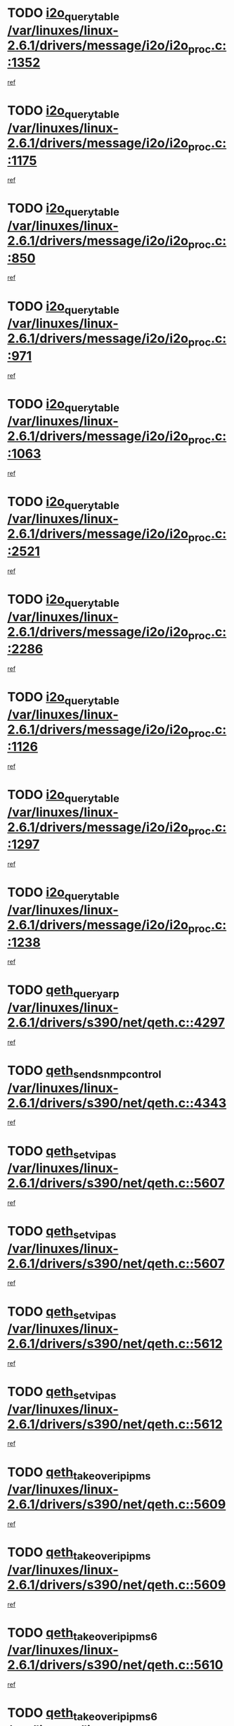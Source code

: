 * TODO [[view:/var/linuxes/linux-2.6.1/drivers/message/i2o/i2o_proc.c::face=ovl-face1::linb=1352::colb=9::cole=24][i2o_query_table /var/linuxes/linux-2.6.1/drivers/message/i2o/i2o_proc.c::1352]]
[[view:/var/linuxes/linux-2.6.1/drivers/message/i2o/i2o_proc.c::face=ovl-face2::linb=1349::colb=1::cole=10][ref]]
* TODO [[view:/var/linuxes/linux-2.6.1/drivers/message/i2o/i2o_proc.c::face=ovl-face1::linb=1175::colb=9::cole=24][i2o_query_table /var/linuxes/linux-2.6.1/drivers/message/i2o/i2o_proc.c::1175]]
[[view:/var/linuxes/linux-2.6.1/drivers/message/i2o/i2o_proc.c::face=ovl-face2::linb=1172::colb=1::cole=10][ref]]
* TODO [[view:/var/linuxes/linux-2.6.1/drivers/message/i2o/i2o_proc.c::face=ovl-face1::linb=850::colb=9::cole=24][i2o_query_table /var/linuxes/linux-2.6.1/drivers/message/i2o/i2o_proc.c::850]]
[[view:/var/linuxes/linux-2.6.1/drivers/message/i2o/i2o_proc.c::face=ovl-face2::linb=847::colb=1::cole=10][ref]]
* TODO [[view:/var/linuxes/linux-2.6.1/drivers/message/i2o/i2o_proc.c::face=ovl-face1::linb=971::colb=9::cole=24][i2o_query_table /var/linuxes/linux-2.6.1/drivers/message/i2o/i2o_proc.c::971]]
[[view:/var/linuxes/linux-2.6.1/drivers/message/i2o/i2o_proc.c::face=ovl-face2::linb=969::colb=1::cole=10][ref]]
* TODO [[view:/var/linuxes/linux-2.6.1/drivers/message/i2o/i2o_proc.c::face=ovl-face1::linb=1063::colb=9::cole=24][i2o_query_table /var/linuxes/linux-2.6.1/drivers/message/i2o/i2o_proc.c::1063]]
[[view:/var/linuxes/linux-2.6.1/drivers/message/i2o/i2o_proc.c::face=ovl-face2::linb=1059::colb=1::cole=10][ref]]
* TODO [[view:/var/linuxes/linux-2.6.1/drivers/message/i2o/i2o_proc.c::face=ovl-face1::linb=2521::colb=9::cole=24][i2o_query_table /var/linuxes/linux-2.6.1/drivers/message/i2o/i2o_proc.c::2521]]
[[view:/var/linuxes/linux-2.6.1/drivers/message/i2o/i2o_proc.c::face=ovl-face2::linb=2518::colb=1::cole=10][ref]]
* TODO [[view:/var/linuxes/linux-2.6.1/drivers/message/i2o/i2o_proc.c::face=ovl-face1::linb=2286::colb=9::cole=24][i2o_query_table /var/linuxes/linux-2.6.1/drivers/message/i2o/i2o_proc.c::2286]]
[[view:/var/linuxes/linux-2.6.1/drivers/message/i2o/i2o_proc.c::face=ovl-face2::linb=2283::colb=1::cole=10][ref]]
* TODO [[view:/var/linuxes/linux-2.6.1/drivers/message/i2o/i2o_proc.c::face=ovl-face1::linb=1126::colb=9::cole=24][i2o_query_table /var/linuxes/linux-2.6.1/drivers/message/i2o/i2o_proc.c::1126]]
[[view:/var/linuxes/linux-2.6.1/drivers/message/i2o/i2o_proc.c::face=ovl-face2::linb=1123::colb=1::cole=10][ref]]
* TODO [[view:/var/linuxes/linux-2.6.1/drivers/message/i2o/i2o_proc.c::face=ovl-face1::linb=1297::colb=9::cole=24][i2o_query_table /var/linuxes/linux-2.6.1/drivers/message/i2o/i2o_proc.c::1297]]
[[view:/var/linuxes/linux-2.6.1/drivers/message/i2o/i2o_proc.c::face=ovl-face2::linb=1293::colb=1::cole=10][ref]]
* TODO [[view:/var/linuxes/linux-2.6.1/drivers/message/i2o/i2o_proc.c::face=ovl-face1::linb=1238::colb=9::cole=24][i2o_query_table /var/linuxes/linux-2.6.1/drivers/message/i2o/i2o_proc.c::1238]]
[[view:/var/linuxes/linux-2.6.1/drivers/message/i2o/i2o_proc.c::face=ovl-face2::linb=1235::colb=1::cole=10][ref]]
* TODO [[view:/var/linuxes/linux-2.6.1/drivers/s390/net/qeth.c::face=ovl-face1::linb=4297::colb=11::cole=24][qeth_queryarp /var/linuxes/linux-2.6.1/drivers/s390/net/qeth.c::4297]]
[[view:/var/linuxes/linux-2.6.1/drivers/s390/net/qeth.c::face=ovl-face2::linb=4266::colb=1::cole=10][ref]]
* TODO [[view:/var/linuxes/linux-2.6.1/drivers/s390/net/qeth.c::face=ovl-face1::linb=4343::colb=6::cole=28][qeth_send_snmp_control /var/linuxes/linux-2.6.1/drivers/s390/net/qeth.c::4343]]
[[view:/var/linuxes/linux-2.6.1/drivers/s390/net/qeth.c::face=ovl-face2::linb=4266::colb=1::cole=10][ref]]
* TODO [[view:/var/linuxes/linux-2.6.1/drivers/s390/net/qeth.c::face=ovl-face1::linb=5607::colb=1::cole=15][qeth_set_vipas /var/linuxes/linux-2.6.1/drivers/s390/net/qeth.c::5607]]
[[view:/var/linuxes/linux-2.6.1/drivers/s390/net/qeth.c::face=ovl-face2::linb=5583::colb=2::cole=11][ref]]
* TODO [[view:/var/linuxes/linux-2.6.1/drivers/s390/net/qeth.c::face=ovl-face1::linb=5607::colb=1::cole=15][qeth_set_vipas /var/linuxes/linux-2.6.1/drivers/s390/net/qeth.c::5607]]
[[view:/var/linuxes/linux-2.6.1/drivers/s390/net/qeth.c::face=ovl-face2::linb=5585::colb=7::cole=19][ref]]
* TODO [[view:/var/linuxes/linux-2.6.1/drivers/s390/net/qeth.c::face=ovl-face1::linb=5612::colb=1::cole=15][qeth_set_vipas /var/linuxes/linux-2.6.1/drivers/s390/net/qeth.c::5612]]
[[view:/var/linuxes/linux-2.6.1/drivers/s390/net/qeth.c::face=ovl-face2::linb=5583::colb=2::cole=11][ref]]
* TODO [[view:/var/linuxes/linux-2.6.1/drivers/s390/net/qeth.c::face=ovl-face1::linb=5612::colb=1::cole=15][qeth_set_vipas /var/linuxes/linux-2.6.1/drivers/s390/net/qeth.c::5612]]
[[view:/var/linuxes/linux-2.6.1/drivers/s390/net/qeth.c::face=ovl-face2::linb=5585::colb=7::cole=19][ref]]
* TODO [[view:/var/linuxes/linux-2.6.1/drivers/s390/net/qeth.c::face=ovl-face1::linb=5609::colb=1::cole=22][qeth_takeover_ip_ipms /var/linuxes/linux-2.6.1/drivers/s390/net/qeth.c::5609]]
[[view:/var/linuxes/linux-2.6.1/drivers/s390/net/qeth.c::face=ovl-face2::linb=5583::colb=2::cole=11][ref]]
* TODO [[view:/var/linuxes/linux-2.6.1/drivers/s390/net/qeth.c::face=ovl-face1::linb=5609::colb=1::cole=22][qeth_takeover_ip_ipms /var/linuxes/linux-2.6.1/drivers/s390/net/qeth.c::5609]]
[[view:/var/linuxes/linux-2.6.1/drivers/s390/net/qeth.c::face=ovl-face2::linb=5585::colb=7::cole=19][ref]]
* TODO [[view:/var/linuxes/linux-2.6.1/drivers/s390/net/qeth.c::face=ovl-face1::linb=5610::colb=1::cole=23][qeth_takeover_ip_ipms6 /var/linuxes/linux-2.6.1/drivers/s390/net/qeth.c::5610]]
[[view:/var/linuxes/linux-2.6.1/drivers/s390/net/qeth.c::face=ovl-face2::linb=5583::colb=2::cole=11][ref]]
* TODO [[view:/var/linuxes/linux-2.6.1/drivers/s390/net/qeth.c::face=ovl-face1::linb=5610::colb=1::cole=23][qeth_takeover_ip_ipms6 /var/linuxes/linux-2.6.1/drivers/s390/net/qeth.c::5610]]
[[view:/var/linuxes/linux-2.6.1/drivers/s390/net/qeth.c::face=ovl-face2::linb=5585::colb=7::cole=19][ref]]
* TODO [[view:/var/linuxes/linux-2.6.1/drivers/scsi/osst.c::face=ovl-face1::linb=5482::colb=10::cole=25][new_tape_buffer /var/linuxes/linux-2.6.1/drivers/scsi/osst.c::5482]]
[[view:/var/linuxes/linux-2.6.1/drivers/scsi/osst.c::face=ovl-face2::linb=5445::colb=1::cole=11][ref]]
* TODO [[view:/var/linuxes/linux-2.6.1/drivers/scsi/st.c::face=ovl-face1::linb=3871::colb=11::cole=28][sysfs_create_link /var/linuxes/linux-2.6.1/drivers/scsi/st.c::3871]]
[[view:/var/linuxes/linux-2.6.1/drivers/scsi/st.c::face=ovl-face2::linb=3750::colb=1::cole=11][ref]]
* TODO [[view:/var/linuxes/linux-2.6.1/drivers/scsi/st.c::face=ovl-face1::linb=3880::colb=9::cole=26][sysfs_create_link /var/linuxes/linux-2.6.1/drivers/scsi/st.c::3880]]
[[view:/var/linuxes/linux-2.6.1/drivers/scsi/st.c::face=ovl-face2::linb=3750::colb=1::cole=11][ref]]
* TODO [[view:/var/linuxes/linux-2.6.1/drivers/scsi/st.c::face=ovl-face1::linb=3851::colb=10::cole=20][cdev_alloc /var/linuxes/linux-2.6.1/drivers/scsi/st.c::3851]]
[[view:/var/linuxes/linux-2.6.1/drivers/scsi/st.c::face=ovl-face2::linb=3750::colb=1::cole=11][ref]]
* TODO [[view:/var/linuxes/linux-2.6.1/drivers/s390/net/qeth.c::face=ovl-face1::linb=9109::colb=23::cole=30][vmalloc /var/linuxes/linux-2.6.1/drivers/s390/net/qeth.c::9109]]
[[view:/var/linuxes/linux-2.6.1/drivers/s390/net/qeth.c::face=ovl-face2::linb=9088::colb=1::cole=10][ref]]
* TODO [[view:/var/linuxes/linux-2.6.1/drivers/s390/net/qeth.c::face=ovl-face1::linb=9109::colb=23::cole=30][vmalloc /var/linuxes/linux-2.6.1/drivers/s390/net/qeth.c::9109]]
[[view:/var/linuxes/linux-2.6.1/drivers/s390/net/qeth.c::face=ovl-face2::linb=9089::colb=1::cole=10][ref]]
* TODO [[view:/var/linuxes/linux-2.6.1/drivers/s390/net/qeth.c::face=ovl-face1::linb=9109::colb=23::cole=30][vmalloc /var/linuxes/linux-2.6.1/drivers/s390/net/qeth.c::9109]]
[[view:/var/linuxes/linux-2.6.1/drivers/s390/net/qeth.c::face=ovl-face2::linb=9100::colb=2::cole=11][ref]]
* TODO [[view:/var/linuxes/linux-2.6.1/drivers/s390/net/qeth.c::face=ovl-face1::linb=9453::colb=19::cole=26][vmalloc /var/linuxes/linux-2.6.1/drivers/s390/net/qeth.c::9453]]
[[view:/var/linuxes/linux-2.6.1/drivers/s390/net/qeth.c::face=ovl-face2::linb=9435::colb=1::cole=10][ref]]
* TODO [[view:/var/linuxes/linux-2.6.1/net/decnet/dn_rules.c::face=ovl-face1::linb=243::colb=12::cole=28][dn_fib_get_table /var/linuxes/linux-2.6.1/net/decnet/dn_rules.c::243]]
[[view:/var/linuxes/linux-2.6.1/net/decnet/dn_rules.c::face=ovl-face2::linb=216::colb=1::cole=10][ref]]
* TODO [[view:/var/linuxes/linux-2.6.1/drivers/scsi/osst.c::face=ovl-face1::linb=5600::colb=4::cole=16][devfs_remove /var/linuxes/linux-2.6.1/drivers/scsi/osst.c::5600]]
[[view:/var/linuxes/linux-2.6.1/drivers/scsi/osst.c::face=ovl-face2::linb=5595::colb=1::cole=11][ref]]
* TODO [[view:/var/linuxes/linux-2.6.1/drivers/scsi/osst.c::face=ovl-face1::linb=5601::colb=4::cole=16][devfs_remove /var/linuxes/linux-2.6.1/drivers/scsi/osst.c::5601]]
[[view:/var/linuxes/linux-2.6.1/drivers/scsi/osst.c::face=ovl-face2::linb=5595::colb=1::cole=11][ref]]
* TODO [[view:/var/linuxes/linux-2.6.1/drivers/s390/net/qeth.c::face=ovl-face1::linb=8250::colb=3::cole=22][qeth_softsetup_card /var/linuxes/linux-2.6.1/drivers/s390/net/qeth.c::8250]]
[[view:/var/linuxes/linux-2.6.1/drivers/s390/net/qeth.c::face=ovl-face2::linb=8182::colb=1::cole=10][ref]]
* TODO [[view:/var/linuxes/linux-2.6.1/drivers/s390/net/qeth.c::face=ovl-face1::linb=5614::colb=10::cole=21][qeth_setips /var/linuxes/linux-2.6.1/drivers/s390/net/qeth.c::5614]]
[[view:/var/linuxes/linux-2.6.1/drivers/s390/net/qeth.c::face=ovl-face2::linb=5583::colb=2::cole=11][ref]]
* TODO [[view:/var/linuxes/linux-2.6.1/drivers/s390/net/qeth.c::face=ovl-face1::linb=5614::colb=10::cole=21][qeth_setips /var/linuxes/linux-2.6.1/drivers/s390/net/qeth.c::5614]]
[[view:/var/linuxes/linux-2.6.1/drivers/s390/net/qeth.c::face=ovl-face2::linb=5585::colb=7::cole=19][ref]]
* TODO [[view:/var/linuxes/linux-2.6.1/drivers/s390/net/qeth.c::face=ovl-face1::linb=5623::colb=10::cole=22][qeth_setipms /var/linuxes/linux-2.6.1/drivers/s390/net/qeth.c::5623]]
[[view:/var/linuxes/linux-2.6.1/drivers/s390/net/qeth.c::face=ovl-face2::linb=5583::colb=2::cole=11][ref]]
* TODO [[view:/var/linuxes/linux-2.6.1/drivers/s390/net/qeth.c::face=ovl-face1::linb=5623::colb=10::cole=22][qeth_setipms /var/linuxes/linux-2.6.1/drivers/s390/net/qeth.c::5623]]
[[view:/var/linuxes/linux-2.6.1/drivers/s390/net/qeth.c::face=ovl-face2::linb=5585::colb=7::cole=19][ref]]
* TODO [[view:/var/linuxes/linux-2.6.1/drivers/s390/net/qeth.c::face=ovl-face1::linb=7980::colb=11::cole=30][qeth_qdio_establish /var/linuxes/linux-2.6.1/drivers/s390/net/qeth.c::7980]]
[[view:/var/linuxes/linux-2.6.1/drivers/s390/net/qeth.c::face=ovl-face2::linb=7838::colb=1::cole=10][ref]]
* TODO [[view:/var/linuxes/linux-2.6.1/drivers/pci/hotplug/cpci_hotplug_core.c::face=ovl-face1::linb=539::colb=6::cole=25][cpci_configure_slot /var/linuxes/linux-2.6.1/drivers/pci/hotplug/cpci_hotplug_core.c::539]]
[[view:/var/linuxes/linux-2.6.1/drivers/pci/hotplug/cpci_hotplug_core.c::face=ovl-face2::linb=506::colb=1::cole=10][ref]]
* TODO [[view:/var/linuxes/linux-2.6.1/drivers/scsi/osst.c::face=ovl-face1::linb=5603::colb=3::cole=24][devfs_unregister_tape /var/linuxes/linux-2.6.1/drivers/scsi/osst.c::5603]]
[[view:/var/linuxes/linux-2.6.1/drivers/scsi/osst.c::face=ovl-face2::linb=5595::colb=1::cole=11][ref]]
* TODO [[view:/var/linuxes/linux-2.6.1/arch/um/drivers/ubd_kern.c::face=ovl-face1::linb=624::colb=1::cole=12][del_gendisk /var/linuxes/linux-2.6.1/arch/um/drivers/ubd_kern.c::624]]
[[view:/var/linuxes/linux-2.6.1/arch/um/drivers/ubd_kern.c::face=ovl-face2::linb=619::colb=2::cole=11][ref]]
* TODO [[view:/var/linuxes/linux-2.6.1/arch/um/drivers/ubd_kern.c::face=ovl-face1::linb=629::colb=2::cole=13][del_gendisk /var/linuxes/linux-2.6.1/arch/um/drivers/ubd_kern.c::629]]
[[view:/var/linuxes/linux-2.6.1/arch/um/drivers/ubd_kern.c::face=ovl-face2::linb=619::colb=2::cole=11][ref]]
* TODO [[view:/var/linuxes/linux-2.6.1/arch/ppc64/kernel/proc_pmc.c::face=ovl-face1::linb=100::colb=19::cole=29][proc_mkdir /var/linuxes/linux-2.6.1/arch/ppc64/kernel/proc_pmc.c::100]]
[[view:/var/linuxes/linux-2.6.1/arch/ppc64/kernel/proc_pmc.c::face=ovl-face2::linb=99::colb=1::cole=10][ref]]
* TODO [[view:/var/linuxes/linux-2.6.1/drivers/scsi/st.c::face=ovl-face1::linb=3863::colb=11::cole=19][cdev_add /var/linuxes/linux-2.6.1/drivers/scsi/st.c::3863]]
[[view:/var/linuxes/linux-2.6.1/drivers/scsi/st.c::face=ovl-face2::linb=3750::colb=1::cole=11][ref]]
* TODO [[view:/var/linuxes/linux-2.6.1/drivers/pci/hotplug/cpci_hotplug_core.c::face=ovl-face1::linb=864::colb=2::cole=19][pci_hp_deregister /var/linuxes/linux-2.6.1/drivers/pci/hotplug/cpci_hotplug_core.c::864]]
[[view:/var/linuxes/linux-2.6.1/drivers/pci/hotplug/cpci_hotplug_core.c::face=ovl-face2::linb=857::colb=1::cole=10][ref]]
* TODO [[view:/var/linuxes/linux-2.6.1/drivers/pci/hotplug/cpci_hotplug_core.c::face=ovl-face1::linb=415::colb=12::cole=29][pci_hp_deregister /var/linuxes/linux-2.6.1/drivers/pci/hotplug/cpci_hotplug_core.c::415]]
[[view:/var/linuxes/linux-2.6.1/drivers/pci/hotplug/cpci_hotplug_core.c::face=ovl-face2::linb=406::colb=1::cole=10][ref]]
* TODO [[view:/var/linuxes/linux-2.6.1/drivers/s390/scsi/zfcp_erp.c::face=ovl-face1::linb=1133::colb=10::cole=40][zfcp_erp_strategy_check_target /var/linuxes/linux-2.6.1/drivers/s390/scsi/zfcp_erp.c::1133]]
[[view:/var/linuxes/linux-2.6.1/drivers/s390/scsi/zfcp_erp.c::face=ovl-face2::linb=1107::colb=1::cole=11][ref]]
* TODO [[view:/var/linuxes/linux-2.6.1/net/core/dev.c::face=ovl-face1::linb=2457::colb=9::cole=19][dev_ifsioc /var/linuxes/linux-2.6.1/net/core/dev.c::2457]]
[[view:/var/linuxes/linux-2.6.1/net/core/dev.c::face=ovl-face2::linb=2456::colb=3::cole=12][ref]]
* TODO [[view:/var/linuxes/linux-2.6.1/drivers/s390/net/qeth.c::face=ovl-face1::linb=8255::colb=4::cole=24][qeth_register_netdev /var/linuxes/linux-2.6.1/drivers/s390/net/qeth.c::8255]]
[[view:/var/linuxes/linux-2.6.1/drivers/s390/net/qeth.c::face=ovl-face2::linb=8182::colb=1::cole=10][ref]]
* TODO [[view:/var/linuxes/linux-2.6.1/drivers/pci/hotplug/cpci_hotplug_core.c::face=ovl-face1::linb=556::colb=6::cole=27][update_adapter_status /var/linuxes/linux-2.6.1/drivers/pci/hotplug/cpci_hotplug_core.c::556]]
[[view:/var/linuxes/linux-2.6.1/drivers/pci/hotplug/cpci_hotplug_core.c::face=ovl-face2::linb=506::colb=1::cole=10][ref]]
* TODO [[view:/var/linuxes/linux-2.6.1/drivers/pci/hotplug/cpci_hotplug_core.c::face=ovl-face1::linb=480::colb=7::cole=28][update_adapter_status /var/linuxes/linux-2.6.1/drivers/pci/hotplug/cpci_hotplug_core.c::480]]
[[view:/var/linuxes/linux-2.6.1/drivers/pci/hotplug/cpci_hotplug_core.c::face=ovl-face2::linb=466::colb=1::cole=10][ref]]
* TODO [[view:/var/linuxes/linux-2.6.1/drivers/pci/hotplug/cpci_hotplug_core.c::face=ovl-face1::linb=552::colb=6::cole=25][update_latch_status /var/linuxes/linux-2.6.1/drivers/pci/hotplug/cpci_hotplug_core.c::552]]
[[view:/var/linuxes/linux-2.6.1/drivers/pci/hotplug/cpci_hotplug_core.c::face=ovl-face2::linb=506::colb=1::cole=10][ref]]
* TODO [[view:/var/linuxes/linux-2.6.1/drivers/pci/hotplug/cpci_hotplug_core.c::face=ovl-face1::linb=581::colb=7::cole=26][update_latch_status /var/linuxes/linux-2.6.1/drivers/pci/hotplug/cpci_hotplug_core.c::581]]
[[view:/var/linuxes/linux-2.6.1/drivers/pci/hotplug/cpci_hotplug_core.c::face=ovl-face2::linb=506::colb=1::cole=10][ref]]
* TODO [[view:/var/linuxes/linux-2.6.1/drivers/pci/hotplug/cpci_hotplug_core.c::face=ovl-face1::linb=483::colb=7::cole=26][update_latch_status /var/linuxes/linux-2.6.1/drivers/pci/hotplug/cpci_hotplug_core.c::483]]
[[view:/var/linuxes/linux-2.6.1/drivers/pci/hotplug/cpci_hotplug_core.c::face=ovl-face2::linb=466::colb=1::cole=10][ref]]
* TODO [[view:/var/linuxes/linux-2.6.1/drivers/pci/hotplug/acpiphp_pci.c::face=ovl-face1::linb=92::colb=9::cole=32][acpiphp_get_io_resource /var/linuxes/linux-2.6.1/drivers/pci/hotplug/acpiphp_pci.c::92]]
[[view:/var/linuxes/linux-2.6.1/drivers/pci/hotplug/acpiphp_pci.c::face=ovl-face2::linb=91::colb=3::cole=12][ref]]
* TODO [[view:/var/linuxes/linux-2.6.1/drivers/pci/hotplug/acpiphp_pci.c::face=ovl-face1::linb=117::colb=10::cole=30][acpiphp_get_resource /var/linuxes/linux-2.6.1/drivers/pci/hotplug/acpiphp_pci.c::117]]
[[view:/var/linuxes/linux-2.6.1/drivers/pci/hotplug/acpiphp_pci.c::face=ovl-face2::linb=116::colb=4::cole=13][ref]]
* TODO [[view:/var/linuxes/linux-2.6.1/drivers/pci/hotplug/acpiphp_pci.c::face=ovl-face1::linb=150::colb=10::cole=30][acpiphp_get_resource /var/linuxes/linux-2.6.1/drivers/pci/hotplug/acpiphp_pci.c::150]]
[[view:/var/linuxes/linux-2.6.1/drivers/pci/hotplug/acpiphp_pci.c::face=ovl-face2::linb=149::colb=4::cole=13][ref]]
* TODO [[view:/var/linuxes/linux-2.6.1/drivers/pci/hotplug/acpiphp_pci.c::face=ovl-face1::linb=235::colb=9::cole=39][acpiphp_get_resource_with_base /var/linuxes/linux-2.6.1/drivers/pci/hotplug/acpiphp_pci.c::235]]
[[view:/var/linuxes/linux-2.6.1/drivers/pci/hotplug/acpiphp_pci.c::face=ovl-face2::linb=234::colb=3::cole=12][ref]]
* TODO [[view:/var/linuxes/linux-2.6.1/drivers/pci/hotplug/acpiphp_pci.c::face=ovl-face1::linb=254::colb=10::cole=40][acpiphp_get_resource_with_base /var/linuxes/linux-2.6.1/drivers/pci/hotplug/acpiphp_pci.c::254]]
[[view:/var/linuxes/linux-2.6.1/drivers/pci/hotplug/acpiphp_pci.c::face=ovl-face2::linb=253::colb=4::cole=13][ref]]
* TODO [[view:/var/linuxes/linux-2.6.1/drivers/pci/hotplug/acpiphp_pci.c::face=ovl-face1::linb=271::colb=10::cole=40][acpiphp_get_resource_with_base /var/linuxes/linux-2.6.1/drivers/pci/hotplug/acpiphp_pci.c::271]]
[[view:/var/linuxes/linux-2.6.1/drivers/pci/hotplug/acpiphp_pci.c::face=ovl-face2::linb=270::colb=4::cole=13][ref]]
* TODO [[view:/var/linuxes/linux-2.6.1/drivers/s390/net/qeth.c::face=ovl-face1::linb=7873::colb=11::cole=28][qeth_get_unitaddr /var/linuxes/linux-2.6.1/drivers/s390/net/qeth.c::7873]]
[[view:/var/linuxes/linux-2.6.1/drivers/s390/net/qeth.c::face=ovl-face2::linb=7838::colb=1::cole=10][ref]]
* TODO [[view:/var/linuxes/linux-2.6.1/drivers/s390/net/qeth.c::face=ovl-face1::linb=8224::colb=12::cole=31][qeth_hardsetup_card /var/linuxes/linux-2.6.1/drivers/s390/net/qeth.c::8224]]
[[view:/var/linuxes/linux-2.6.1/drivers/s390/net/qeth.c::face=ovl-face2::linb=8182::colb=1::cole=10][ref]]
* TODO [[view:/var/linuxes/linux-2.6.1/drivers/message/i2o/i2o_proc.c::face=ovl-face1::linb=1464::colb=9::cole=25][i2o_query_scalar /var/linuxes/linux-2.6.1/drivers/message/i2o/i2o_proc.c::1464]]
[[view:/var/linuxes/linux-2.6.1/drivers/message/i2o/i2o_proc.c::face=ovl-face2::linb=1460::colb=1::cole=10][ref]]
* TODO [[view:/var/linuxes/linux-2.6.1/drivers/message/i2o/i2o_proc.c::face=ovl-face1::linb=1395::colb=9::cole=25][i2o_query_scalar /var/linuxes/linux-2.6.1/drivers/message/i2o/i2o_proc.c::1395]]
[[view:/var/linuxes/linux-2.6.1/drivers/message/i2o/i2o_proc.c::face=ovl-face2::linb=1391::colb=1::cole=10][ref]]
* TODO [[view:/var/linuxes/linux-2.6.1/drivers/message/i2o/i2o_proc.c::face=ovl-face1::linb=907::colb=9::cole=25][i2o_query_scalar /var/linuxes/linux-2.6.1/drivers/message/i2o/i2o_proc.c::907]]
[[view:/var/linuxes/linux-2.6.1/drivers/message/i2o/i2o_proc.c::face=ovl-face2::linb=903::colb=1::cole=10][ref]]
* TODO [[view:/var/linuxes/linux-2.6.1/drivers/message/i2o/i2o_proc.c::face=ovl-face1::linb=771::colb=9::cole=25][i2o_query_scalar /var/linuxes/linux-2.6.1/drivers/message/i2o/i2o_proc.c::771]]
[[view:/var/linuxes/linux-2.6.1/drivers/message/i2o/i2o_proc.c::face=ovl-face2::linb=767::colb=1::cole=10][ref]]
* TODO [[view:/var/linuxes/linux-2.6.1/drivers/message/i2o/i2o_proc.c::face=ovl-face1::linb=2322::colb=9::cole=25][i2o_query_scalar /var/linuxes/linux-2.6.1/drivers/message/i2o/i2o_proc.c::2322]]
[[view:/var/linuxes/linux-2.6.1/drivers/message/i2o/i2o_proc.c::face=ovl-face2::linb=2319::colb=1::cole=10][ref]]
* TODO [[view:/var/linuxes/linux-2.6.1/drivers/message/i2o/i2o_proc.c::face=ovl-face1::linb=2063::colb=9::cole=25][i2o_query_scalar /var/linuxes/linux-2.6.1/drivers/message/i2o/i2o_proc.c::2063]]
[[view:/var/linuxes/linux-2.6.1/drivers/message/i2o/i2o_proc.c::face=ovl-face2::linb=2060::colb=1::cole=10][ref]]
* TODO [[view:/var/linuxes/linux-2.6.1/drivers/message/i2o/i2o_proc.c::face=ovl-face1::linb=2915::colb=9::cole=25][i2o_query_scalar /var/linuxes/linux-2.6.1/drivers/message/i2o/i2o_proc.c::2915]]
[[view:/var/linuxes/linux-2.6.1/drivers/message/i2o/i2o_proc.c::face=ovl-face2::linb=2912::colb=1::cole=10][ref]]
* TODO [[view:/var/linuxes/linux-2.6.1/drivers/message/i2o/i2o_proc.c::face=ovl-face1::linb=2944::colb=9::cole=25][i2o_query_scalar /var/linuxes/linux-2.6.1/drivers/message/i2o/i2o_proc.c::2944]]
[[view:/var/linuxes/linux-2.6.1/drivers/message/i2o/i2o_proc.c::face=ovl-face2::linb=2912::colb=1::cole=10][ref]]
* TODO [[view:/var/linuxes/linux-2.6.1/drivers/message/i2o/i2o_proc.c::face=ovl-face1::linb=2955::colb=10::cole=26][i2o_query_scalar /var/linuxes/linux-2.6.1/drivers/message/i2o/i2o_proc.c::2955]]
[[view:/var/linuxes/linux-2.6.1/drivers/message/i2o/i2o_proc.c::face=ovl-face2::linb=2912::colb=1::cole=10][ref]]
* TODO [[view:/var/linuxes/linux-2.6.1/drivers/message/i2o/i2o_proc.c::face=ovl-face1::linb=3104::colb=9::cole=25][i2o_query_scalar /var/linuxes/linux-2.6.1/drivers/message/i2o/i2o_proc.c::3104]]
[[view:/var/linuxes/linux-2.6.1/drivers/message/i2o/i2o_proc.c::face=ovl-face2::linb=3101::colb=1::cole=10][ref]]
* TODO [[view:/var/linuxes/linux-2.6.1/drivers/message/i2o/i2o_proc.c::face=ovl-face1::linb=2726::colb=9::cole=25][i2o_query_scalar /var/linuxes/linux-2.6.1/drivers/message/i2o/i2o_proc.c::2726]]
[[view:/var/linuxes/linux-2.6.1/drivers/message/i2o/i2o_proc.c::face=ovl-face2::linb=2723::colb=1::cole=10][ref]]
* TODO [[view:/var/linuxes/linux-2.6.1/drivers/message/i2o/i2o_proc.c::face=ovl-face1::linb=2756::colb=9::cole=25][i2o_query_scalar /var/linuxes/linux-2.6.1/drivers/message/i2o/i2o_proc.c::2756]]
[[view:/var/linuxes/linux-2.6.1/drivers/message/i2o/i2o_proc.c::face=ovl-face2::linb=2723::colb=1::cole=10][ref]]
* TODO [[view:/var/linuxes/linux-2.6.1/drivers/message/i2o/i2o_proc.c::face=ovl-face1::linb=2767::colb=10::cole=26][i2o_query_scalar /var/linuxes/linux-2.6.1/drivers/message/i2o/i2o_proc.c::2767]]
[[view:/var/linuxes/linux-2.6.1/drivers/message/i2o/i2o_proc.c::face=ovl-face2::linb=2723::colb=1::cole=10][ref]]
* TODO [[view:/var/linuxes/linux-2.6.1/drivers/message/i2o/i2o_proc.c::face=ovl-face1::linb=2800::colb=10::cole=26][i2o_query_scalar /var/linuxes/linux-2.6.1/drivers/message/i2o/i2o_proc.c::2800]]
[[view:/var/linuxes/linux-2.6.1/drivers/message/i2o/i2o_proc.c::face=ovl-face2::linb=2723::colb=1::cole=10][ref]]
* TODO [[view:/var/linuxes/linux-2.6.1/drivers/message/i2o/i2o_proc.c::face=ovl-face1::linb=2836::colb=10::cole=26][i2o_query_scalar /var/linuxes/linux-2.6.1/drivers/message/i2o/i2o_proc.c::2836]]
[[view:/var/linuxes/linux-2.6.1/drivers/message/i2o/i2o_proc.c::face=ovl-face2::linb=2723::colb=1::cole=10][ref]]
* TODO [[view:/var/linuxes/linux-2.6.1/drivers/message/i2o/i2o_proc.c::face=ovl-face1::linb=2185::colb=9::cole=25][i2o_query_scalar /var/linuxes/linux-2.6.1/drivers/message/i2o/i2o_proc.c::2185]]
[[view:/var/linuxes/linux-2.6.1/drivers/message/i2o/i2o_proc.c::face=ovl-face2::linb=2182::colb=1::cole=10][ref]]
* TODO [[view:/var/linuxes/linux-2.6.1/drivers/message/i2o/i2o_proc.c::face=ovl-face1::linb=2436::colb=9::cole=25][i2o_query_scalar /var/linuxes/linux-2.6.1/drivers/message/i2o/i2o_proc.c::2436]]
[[view:/var/linuxes/linux-2.6.1/drivers/message/i2o/i2o_proc.c::face=ovl-face2::linb=2433::colb=1::cole=10][ref]]
* TODO [[view:/var/linuxes/linux-2.6.1/drivers/message/i2o/i2o_proc.c::face=ovl-face1::linb=2363::colb=9::cole=25][i2o_query_scalar /var/linuxes/linux-2.6.1/drivers/message/i2o/i2o_proc.c::2363]]
[[view:/var/linuxes/linux-2.6.1/drivers/message/i2o/i2o_proc.c::face=ovl-face2::linb=2360::colb=1::cole=10][ref]]
* TODO [[view:/var/linuxes/linux-2.6.1/drivers/message/i2o/i2o_proc.c::face=ovl-face1::linb=2609::colb=9::cole=25][i2o_query_scalar /var/linuxes/linux-2.6.1/drivers/message/i2o/i2o_proc.c::2609]]
[[view:/var/linuxes/linux-2.6.1/drivers/message/i2o/i2o_proc.c::face=ovl-face2::linb=2606::colb=1::cole=10][ref]]
* TODO [[view:/var/linuxes/linux-2.6.1/drivers/message/i2o/i2o_proc.c::face=ovl-face1::linb=3010::colb=9::cole=25][i2o_query_scalar /var/linuxes/linux-2.6.1/drivers/message/i2o/i2o_proc.c::3010]]
[[view:/var/linuxes/linux-2.6.1/drivers/message/i2o/i2o_proc.c::face=ovl-face2::linb=3007::colb=1::cole=10][ref]]
* TODO [[view:/var/linuxes/linux-2.6.1/drivers/message/i2o/i2o_proc.c::face=ovl-face1::linb=2557::colb=9::cole=25][i2o_query_scalar /var/linuxes/linux-2.6.1/drivers/message/i2o/i2o_proc.c::2557]]
[[view:/var/linuxes/linux-2.6.1/drivers/message/i2o/i2o_proc.c::face=ovl-face2::linb=2554::colb=1::cole=10][ref]]
* TODO [[view:/var/linuxes/linux-2.6.1/drivers/message/i2o/i2o_proc.c::face=ovl-face1::linb=1616::colb=9::cole=25][i2o_query_scalar /var/linuxes/linux-2.6.1/drivers/message/i2o/i2o_proc.c::1616]]
[[view:/var/linuxes/linux-2.6.1/drivers/message/i2o/i2o_proc.c::face=ovl-face2::linb=1613::colb=1::cole=10][ref]]
* TODO [[view:/var/linuxes/linux-2.6.1/drivers/message/i2o/i2o_proc.c::face=ovl-face1::linb=1540::colb=9::cole=25][i2o_query_scalar /var/linuxes/linux-2.6.1/drivers/message/i2o/i2o_proc.c::1540]]
[[view:/var/linuxes/linux-2.6.1/drivers/message/i2o/i2o_proc.c::face=ovl-face2::linb=1536::colb=1::cole=10][ref]]
* TODO [[view:/var/linuxes/linux-2.6.1/drivers/message/i2o/i2o_proc.c::face=ovl-face1::linb=1507::colb=9::cole=25][i2o_query_scalar /var/linuxes/linux-2.6.1/drivers/message/i2o/i2o_proc.c::1507]]
[[view:/var/linuxes/linux-2.6.1/drivers/message/i2o/i2o_proc.c::face=ovl-face2::linb=1504::colb=1::cole=10][ref]]
